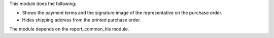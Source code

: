 This module does the following:

- Shows the payment terms and the signature image of the representative on the purchase order.
- Hides shipping address from the printed purchase order.

The module depends on the report_common_hls module.

